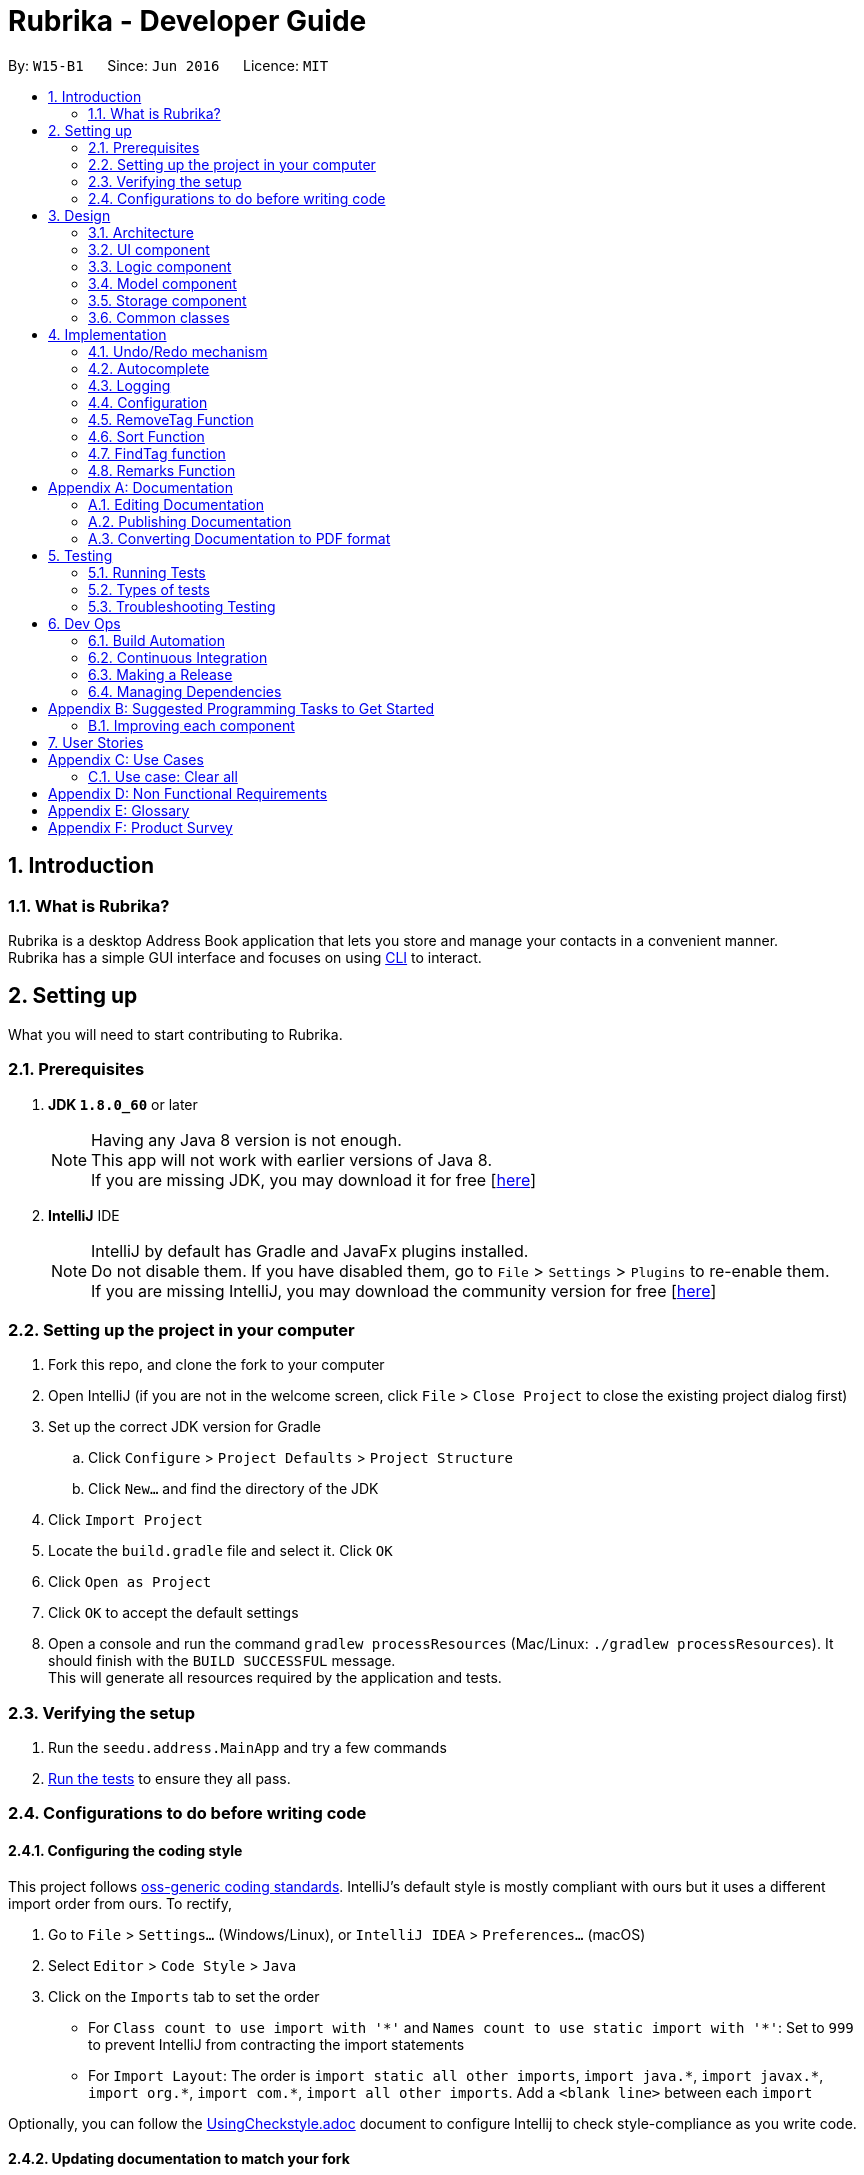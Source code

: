 = Rubrika - Developer Guide
:toc:
:toc-title:
:toc-placement: preamble
:sectnums:
:imagesDir: images
:stylesDir: stylesheets
ifdef::env-github[]
:tip-caption: :bulb:
:note-caption: :information_source:
endif::[]
ifdef::env-github,env-browser[:outfilesuffix: .adoc]
:repoURL: https://github.com/CS2103AUG2017-W15-B1/Main

By: `W15-B1`      Since: `Jun 2016`      Licence: `MIT`

== Introduction

=== What is Rubrika?

Rubrika is a desktop Address Book application that lets you store and manage your contacts in a convenient manner. +
Rubrika has a simple GUI interface and focuses on using link:#CLI[CLI] to interact.


== Setting up

What you will need to start contributing to Rubrika.

=== Prerequisites

. *JDK `1.8.0_60`* or later
+
[NOTE]
Having any Java 8 version is not enough. +
This app will not work with earlier versions of Java 8. +
If you are missing JDK, you may download it for free [http://www.oracle.com/technetwork/java/javase/downloads/jdk8-downloads-2133151.html[here]]

+

. *IntelliJ* IDE
+
[NOTE]
IntelliJ by default has Gradle and JavaFx plugins installed. +
Do not disable them. If you have disabled them, go to `File` > `Settings` > `Plugins` to re-enable them. +
If you are missing IntelliJ, you may download the community version for free [https://www.jetbrains.com/idea/download/#section=windows[here]]


=== Setting up the project in your computer

. Fork this repo, and clone the fork to your computer
. Open IntelliJ (if you are not in the welcome screen, click `File` > `Close Project` to close the existing project dialog first)
. Set up the correct JDK version for Gradle
.. Click `Configure` > `Project Defaults` > `Project Structure`
.. Click `New...` and find the directory of the JDK
. Click `Import Project`
. Locate the `build.gradle` file and select it. Click `OK`
. Click `Open as Project`
. Click `OK` to accept the default settings
. Open a console and run the command `gradlew processResources` (Mac/Linux: `./gradlew processResources`). It should finish with the `BUILD SUCCESSFUL` message. +
This will generate all resources required by the application and tests.

=== Verifying the setup

. Run the `seedu.address.MainApp` and try a few commands
. link:#testing[Run the tests] to ensure they all pass.

=== Configurations to do before writing code

==== Configuring the coding style

This project follows https://github.com/oss-generic/process/blob/master/docs/CodingStandards.md[oss-generic coding standards]. IntelliJ's default style is mostly compliant with ours but it uses a different import order from ours. To rectify,

. Go to `File` > `Settings...` (Windows/Linux), or `IntelliJ IDEA` > `Preferences...` (macOS)
. Select `Editor` > `Code Style` > `Java`
. Click on the `Imports` tab to set the order

* For `Class count to use import with '\*'` and `Names count to use static import with '*'`: Set to `999` to prevent IntelliJ from contracting the import statements
* For `Import Layout`: The order is `import static all other imports`, `import java.\*`, `import javax.*`, `import org.\*`, `import com.*`, `import all other imports`. Add a `<blank line>` between each `import`

Optionally, you can follow the <<UsingCheckstyle#, UsingCheckstyle.adoc>> document to configure Intellij to check style-compliance as you write code.

==== Updating documentation to match your fork

After forking the repo, links in the documentation will still point to the `se-edu/addressbook-level4` repo. If you plan to develop this as a separate product (i.e. instead of contributing to the `se-edu/addressbook-level4`) , you should replace the URL in the variable `repoURL` in `DeveloperGuide.adoc` and `UserGuide.adoc` with the URL of your fork.

==== Setting up CI

Set up Travis to perform Continuous Integration (CI) for your fork. See <<UsingTravis#, UsingTravis.adoc>> to learn how to set it up.

Optionally, you can set up AppVeyor as a second CI (see <<UsingAppVeyor#, UsingAppVeyor.adoc>>).

[NOTE]
Having both Travis and AppVeyor ensures your App works on both Unix-based platforms and Windows-based platforms (Travis is Unix-based and AppVeyor is Windows-based)

==== Getting started with coding

When you are ready to start coding,

1. Get some sense of the overall design by reading the link:#architecture[Architecture] section.
2. Take a look at the section link:#suggested-programming-tasks-to-get-started[Suggested Programming Tasks to Get Started].

== Design

=== Architecture

image::Architecture.png[width="600"]
_Figure 2.1.1 : Architecture Diagram_

The *_Architecture Diagram_* given above explains the high-level design of the App. Given below is a quick overview of each component.

[TIP]
The `.pptx` files used to create diagrams in this document can be found in the link:{repoURL}/docs/diagrams/[diagrams] folder. To update a diagram, modify the diagram in the pptx file, select the objects of the diagram, and choose `Save as picture`.

`Main` has only one class called link:{repoURL}/src/main/java/seedu/address/MainApp.java[`MainApp`]. It is responsible for,

* At app launch: Initializes the components in the correct sequence, and connects them up with each other.
* At shut down: Shuts down the components and invokes cleanup method where necessary.

link:#common-classes[*`Commons`*] represents a collection of classes used by multiple other components. Two of those classes play important roles at the architecture level.

* `EventsCenter` : This class (written using https://github.com/google/guava/wiki/EventBusExplained[Google's Event Bus library]) is used by components to communicate with other components using events (i.e. a form of _Event Driven_ design)
* `LogsCenter` : Used by many classes to write log messages to the App's log file.

The rest of the App consists of four components.

* link:#ui-component[*`UI`*] : The UI of the App.
* link:#logic-component[*`Logic`*] : The command executor.
* link:#model-component[*`Model`*] : Holds the data of the App in-memory.
* link:#storage-component[*`Storage`*] : Reads data from, and writes data to, the hard disk.

Each of the four components

* Defines its _API_ in an `interface` with the same name as the Component.
* Exposes its functionality using a `{Component Name}Manager` class.

For example, the `Logic` component (see the class diagram given below) defines it's API in the `Logic.java` interface and exposes its functionality using the `LogicManager.java` class.

image::LogicClassDiagram.png[width="800"]
_Figure 2.1.2 : Class Diagram of the Logic Component_

[discrete]
==== Events-Driven nature of the design

The _Sequence Diagram_ below shows how the components interact for the scenario where the user issues the command `delete 1`.

image::SDforDeletePerson.png[width="800"]
_Figure 2.1.3a : Component interactions for `delete 1` command (part 1)_

[NOTE]
Note how the `Model` simply raises a `AddressBookChangedEvent` when the Address Book data are changed, instead of asking the `Storage` to save the updates to the hard disk.

The diagram below shows how the `EventsCenter` reacts to that event, which eventually results in the updates being saved to the hard disk and the status bar of the UI being updated to reflect the 'Last Updated' time.

image::SDforDeletePersonEventHandling.png[width="800"]
_Figure 2.1.3b : Component interactions for `delete 1` command (part 2)_

[NOTE]
Note how the event is propagated through the `EventsCenter` to the `Storage` and `UI` without `Model` having to be coupled to either of them. This is an example of how this Event Driven approach helps us reduce direct coupling between components.

The sections below give more details of each component.

=== UI component

image::UiClassDiagram.png[width="800"]
_Figure 2.2.1 : Structure of the UI Component_

*API* : link:{repoURL}/src/main/java/seedu/address/ui/Ui.java[`Ui.java`]

The UI consists of a `MainWindow` that is made up of parts e.g.`CommandBox`, `ResultDisplay`, `PersonListPanel`, `StatusBarFooter`, `BrowserPanel` etc. All these, including the `MainWindow`, inherit from the abstract `UiPart` class.

The `UI` component uses JavaFx UI framework. The layout of these UI parts are defined in matching `.fxml` files that are in the `src/main/resources/view` folder. For example, the layout of the link:{repoURL}/src/main/java/seedu/address/ui/MainWindow.java[`MainWindow`] is specified in link:{repoURL}/src/main/resources/view/MainWindow.fxml[`MainWindow.fxml`]

The `UI` component,

* Executes user commands using the `Logic` component.
* Binds itself to some data in the `Model` so that the UI can auto-update when data in the `Model` change.
* Responds to events raised from various parts of the App and updates the UI accordingly.

=== Logic component

image::LogicClassDiagram.png[width="800"]
_Figure 2.3.1 : Structure of the Logic Component_

image::LogicCommandClassDiagram.png[width="800"]
_Figure 2.3.2 : Structure of Commands in the Logic Component. This diagram shows finer details concerning `XYZCommand` and `Command` in Figure 2.3.1_

*API* :
link:{repoURL}/src/main/java/seedu/address/logic/Logic.java[`Logic.java`]

.  `Logic` uses the `AddressBookParser` class to parse the user command.
.  This results in a `Command` object which is executed by the `LogicManager`.
.  The command execution can affect the `Model` (e.g. adding a person) and/or raise events.
.  The result of the command execution is encapsulated as a `CommandResult` object which is passed back to the `Ui`.

Given below is the Sequence Diagram for interactions within the `Logic` component for the `execute("delete 1")` API call.

image::DeletePersonSdForLogic.png[width="800"]
_Figure 2.3.1 : Interactions Inside the Logic Component for the `delete 1` Command_

=== Model component

image::ModelClassDiagram.png[width="800"]
_Figure 2.4.1 : Structure of the Model Component_

*API* : link:{repoURL}/src/main/java/seedu/address/model/Model.java[`Model.java`]

The `Model`,

* stores a `UserPref` object that represents the user's preferences.
* stores the Address Book data.
* exposes an unmodifiable `ObservableList<ReadOnlyPerson>` that can be 'observed' e.g. the UI can be bound to this list so that the UI automatically updates when the data in the list change.
* does not depend on any of the other three components.

=== Storage component

image::StorageClassDiagram.png[width="800"]
_Figure 2.5.1 : Structure of the Storage Component_

*API* : link:{repoURL}/src/main/java/seedu/address/storage/Storage.java[`Storage.java`]

The `Storage` component,

* can save `UserPref` objects in json format and read it back.
* can save the Address Book data in xml format and read it back.

=== Common classes

Classes used by multiple components are in the `seedu.addressbook.commons` package.

== Implementation

This section describes some noteworthy details on how certain features are implemented.

// tag::undoredo[]
=== Undo/Redo mechanism

The undo/redo mechanism is facilitated by an `UndoRedoStack`, which resides inside `LogicManager`. It supports undoing and redoing of commands that modifies the state of the address book (e.g. `add`, `edit`). Such commands will inherit from `UndoableCommand`.

`UndoRedoStack` only deals with `UndoableCommands`. Commands that cannot be undone will inherit from `Command` instead. The following diagram shows the inheritance diagram for commands:

image::LogicCommandClassDiagram.png[width="800"]
_Figure 4.1.1 : Class diagram of commands inside Logic component. _

As you can see from the diagram, `UndoableCommand` adds an extra layer between the abstract `Command` class and concrete commands that can be undone, such as the `DeleteCommand`. Note that extra tasks need to be done when executing a command in an _undoable_ way, such as saving the state of the address book before execution. `UndoableCommand` contains the high-level algorithm for those extra tasks while the child classes implements the details of how to execute the specific command. Note that this technique of putting the high-level algorithm in the parent class and lower-level steps of the algorithm in child classes is also known as the https://www.tutorialspoint.com/design_pattern/template_pattern.htm[template pattern].

Commands that are not undoable are implemented this way:
[source,java]
----
public class ListCommand extends Command {
    @Override
    public CommandResult execute() {
        // ... list logic ...
    }
}
----

With the extra layer, the commands that are undoable are implemented this way:
[source,java]
----
public abstract class UndoableCommand extends Command {
    @Override
    public CommandResult execute() {
        // ... undo logic ...

        executeUndoableCommand();
    }
}

public class DeleteCommand extends UndoableCommand {
    @Override
    public CommandResult executeUndoableCommand() {
        // ... delete logic ...
    }
}
----

Suppose that the user has just launched the application. The `UndoRedoStack` will be empty at the beginning.

The user executes a new `UndoableCommand`, `delete 5`, to delete the 5th person in the address book. The current state of the address book is saved before the `delete 5` command executes. The `delete 5` command will then be pushed onto the `undoStack` (the current state is saved together with the command).

image::UndoRedoStartingStackDiagram.png[width="800"]
_Figure 4.1.2 : Visualisation of the `UndoRedoStack`, on executing `delete 5`._

As the user continues to use the program, more commands are added into the `undoStack`. For example, the user may execute `add n/David ...` to add a new person.

image::UndoRedoNewCommand1StackDiagram.png[width="800"]
_Figure 4.1.3 : Visualisation of the `UndoRedoStack`, on executing `add n/David ...`._

[NOTE]
If a command fails its execution, it will not be pushed to the `UndoRedoStack` at all.

The user now decides that adding the person was a mistake, and decides to undo that action using `undo`.

We will pop the most recent command out of the `undoStack` and push it back to the `redoStack`. We will restore the address book to the state before the `add` command executed.

image::UndoRedoExecuteUndoStackDiagram.png[width="800"]
_Figure 4.1.4 : Visualisation of undoing the last command: `add n/David ...`._

[NOTE]
If the `undoStack` is empty, then there are no other commands left to be undone, and an `Exception` will be thrown when popping the `undoStack`.

The following sequence diagram shows how the undo operation works:

image::UndoRedoSequenceDiagram.png[width="800"]
_Figure 4.1.5 : Sequence diagram showing the command calls involved in an undo operation._

The redo does the exact opposite (pops from `redoStack`, push to `undoStack`, and restores the address book to the state after the command is executed).

[NOTE]
If the `redoStack` is empty, then there are no other commands left to be redone, and an `Exception` will be thrown when popping the `redoStack`.

The user now decides to execute a new command, `clear`. As before, `clear` will be pushed into the `undoStack`. This time the `redoStack` is no longer empty. It will be purged as it no longer make sense to redo the `add n/David` command (this is the behavior that most modern desktop applications follow).

image::UndoRedoNewCommand2StackDiagram.png[width="800"]
_Figure 4.1.6 : Visualisation of the `UndoRedoStack` when Redo stack is emptied on execution of a new Undoable command if the Redo stack is not empty._

Commands that are not undoable are not added into the `undoStack`. For example, `list`, which inherits from `Command` rather than `UndoableCommand`, will not be added after execution:

image::UndoRedoNewCommand3StackDiagram.png[width="800"]
_Figure 4.1.7 : Nothing happens to the `UndoRedoStack` if the command execute is not undoable._

The following activity diagram summarize what happens inside the `UndoRedoStack` when a user executes a new command:

image::UndoRedoActivityDiagram.png[width="200"]
_Figure 4.1.8 : Flow chart that explains the design of the `UndoRedoStack`._

==== Design Considerations

**Aspect:** Implementation of `UndoableCommand` +
**Alternative 1 (current choice):** Add a new abstract method `executeUndoableCommand()` +
**Pros:** We will not lose any undone/redone functionality as it is now part of the default behaviour. Classes that deal with `Command` do not have to know that `executeUndoableCommand()` exist. +
**Cons:** Hard for new developers to understand the template pattern. +
**Alternative 2:** Just override `execute()` +
**Pros:** Does not involve the template pattern, easier for new developers to understand. +
**Cons:** Classes that inherit from `UndoableCommand` must remember to call `super.execute()`, or lose the ability to undo/redo.

---

**Aspect:** How undo & redo executes +
**Alternative 1 (current choice):** Saves the entire address book. +
**Pros:** Easy to implement. +
**Cons:** May have performance issues in terms of memory usage. +
**Alternative 2:** Individual command knows how to undo/redo by itself. +
**Pros:** Will use less memory (e.g. for `delete`, just save the person being deleted). +
**Cons:** We must ensure that the implementation of each individual command are correct.

---

**Aspect:** Type of commands that can be undone/redone +
**Alternative 1 (current choice):** Only include commands that modifies the address book (`add`, `clear`, `edit`). +
**Pros:** We only revert changes that are hard to change back (the view can easily be re-modified as no data are lost). +
**Cons:** User might think that undo also applies when the list is modified (undoing filtering for example), only to realize that it does not do that, after executing `undo`. +
**Alternative 2:** Include all commands. +
**Pros:** Might be more intuitive for the user. +
**Cons:** User have no way of skipping such commands if he or she just want to reset the state of the address book and not the view. +
**Additional Info:** See our discussion  https://github.com/se-edu/addressbook-level4/issues/390#issuecomment-298936672[here].

---

**Aspect:** Data structure to support the undo/redo commands +
**Alternative 1 (current choice):** Use separate stack for undo and redo +
**Pros:** Easy to understand for new Computer Science student undergraduates to understand, who are likely to be the new incoming developers of our project. +
**Cons:** Logic is duplicated twice. For example, when a new command is executed, we must remember to update both `HistoryManager` and `UndoRedoStack`. +
**Alternative 2:** Use `HistoryManager` for undo/redo +
**Pros:** We do not need to maintain a separate stack, and just reuse what is already in the codebase. +
**Cons:** Requires dealing with commands that have already been undone: We must remember to skip these commands. Violates Single Responsibility Principle and Separation of Concerns as `HistoryManager` now needs to do two different things. +
// end::undoredo[]

// tag::autocomplete[]

=== Autocomplete

The autocomplete feature consists mainly two parts, both activated by the autocomplete button `Tab`:

* AutoComplete Command searches through all command words, and looks for matches based on incomplete user input in the command box when autocomplete key is used.
* AutoComplete Model searches through the model component and automatically completes incomplete information based on existing person data when autocomplete key is used.

At the moment Autocomplete feature latches itself onto Logic component, for three reasons.

* Since Autocomplete is applied to commands mainly which all belongs under Logic, Autocomplete seems to be a better fit together with them.
* Autocomplete itself does not model any personal data (doesn't belong under Model), nor presents itself as a separate UI component (not under UI either), and does nothing on the I/O system (nothing to do with storage).
* Autocomplete also has a parser, like commands, and thus behaves like an address book Logic.

Therefore, Autocomplete seems to be best fit in Logic component.

The following sequence diagram shows where autocomplete possibilities are evaluated, stored, and subsequently used to help the user with command line input:

image::autocomplete.png[width="800"]
_Figure 4.2.1 : Sequence diagram that shows how AutoComplete component interacts with Logic and UI components._

AutocompleteCommandParser takes in an incomplete user command, match it with a list of command words currently supported in the application, and parses back the corresponding command skeleton for the user to fill in.

In order to improve flexibility for future command's autocomplete functionality,
you will have to specify the appropriate format of autocompleted command under `COMMAND_USAGE` constant in every command.

Some commands that take in just a single argument (usually a numerical index), can simply autocomplete to the command word itself with a space behind:
[source,java]
----
public class DeleteCommand extends UndoableCommand {
	public static final String COMMAND_WORD = "delete";
	public static final String COMMAND_USAGE = COMMAND_WORD + " ";
}
----

Others may be a bit more complicated, and require several arguments from the user. A more complex command skeleton may be required in this case:
[source,java]
----
public class AddCommand extends UndoableCommand {
	public static final String COMMAND_WORD = "add";
	public static final String COMMAND_USAGE = COMMAND_WORD + " "
            + PREFIX_NAME + "<NAME> "
            + PREFIX_PHONE + "<PHONE> "
            + PREFIX_EMAIL + "<EMAIL> "
            + PREFIX_ADDRESS + "<ADDRESS> "
            + PREFIX_TAG + "[TAG]...";
}
----

At the moment command skeletons are hardcoded and every command can only have one command skeleton, based on implementation in AutoCompleteCommandParser.java.

==== Design Considerations

**Aspect:** Command skeleton for each command +
**Alternative 1 (current choice):** Support only one command skeleton for every command +
**Pros:** Easy to track and search for parsing in AutoCompleteCommandParser. +
**Cons:** Less flexibility and possible patterns for some commands. (e.g. `edit` command) +
**Alternative 2:** Able to support multiple command skeletons for every command +
**Pros:** Opens up possibility for some commands to produce different command skeletons based on user needs. +
**Cons:** Hard to keep track for parsing and extra overhead required to flatten the multiple command skeletons in each command class.

---

**Aspect:** Maintained support for command alias +
**Alternative 1 (current choice):** No longer support command alias +
**Pros:** Only need one extra constant in each command, cleaner code in the long run to drop support for less useful or similar features. +
**Cons:** Changes will have to be made again to commands that were done or are still under development. +
**Alternative 2:** Continue to support command alias +
**Pros:** Easier to just add another constant on top of current `COMMAND_ALIAS` constant. +
**Cons:** Code gets messy in the long term if old features are not depreciated and removed, more constants to declare for every subsequent command added.

---

(added v1.3)
**Aspect:** Implement dropdown menu UI for autocomplete +
**Alternative 1 (current choice):** No dropdown menu
**Pros:** No need for additional UI component. +
**Cons:** May not be intuitive to users who have not worked with CLI before.
**Alternative 2:** Include dropdown menu to list all autocomplete options +
**Pros:** Easier access for users at a glance. +
**Cons:** Inteferes with up and down button for command history.
// end::autocomplete[]

=== Logging

We are using `java.util.logging` package for logging. The `LogsCenter` class is used to manage the logging levels and logging destinations.

* The logging level can be controlled using the `logLevel` setting in the configuration file (See link:#configuration[Configuration])
* The `Logger` for a class can be obtained using `LogsCenter.getLogger(Class)` which will log messages according to the specified logging level
* Currently log messages are output through: `Console` and to a `.log` file.

*Logging Levels*

* `SEVERE` : Critical problem detected which may possibly cause the termination of the application
* `WARNING` : Can continue, but with caution
* `INFO` : Information showing the noteworthy actions by the App
* `FINE` : Details that is not usually noteworthy but may be useful in debugging e.g. print the actual list instead of just its size

=== Configuration

Certain properties of the application can be controlled (e.g App name, logging level) through the configuration file (default: `config.json`).

=== RemoveTag Function

The remove tag function is done by calling a `removetag` function which resides in the `ModelManager` class. Currently it supports removing the tag from every individual of the addressbook as well as removing a specific tag from a specified person shown on the list.

The following is the sequence diagram of how the RemoveTagCommands removes the tag from the list of persons.

image::RemoveTagAllSequenceDiagram.png[width="800"]

If no `INDEX` is given to the Remove Tag command, the remove tag command will run the following code during execution.
----
    @Override
    public void removeTag(Tag tag) throws PersonNotFoundException, DuplicatePersonException {
        ObservableList<ReadOnlyPerson> list = addressBook.getPersonList();

        for (int i = 0; i < list.size(); i++) {
            ReadOnlyPerson person = list.get(i);
            Person newPerson = new Person(person);
            Set<Tag> tagList = newPerson.getTags();
            tagList = new HashSet<Tag>(tagList);
            tagList.remove(tag);

            newPerson.setTags(tagList);
            addressBook.updatePerson(person, newPerson);
        }
        indicateAddressBookChanged();
    }
----
Here we obtained the list of `Person` from the AddressBook directly

If a `INDEX` is given, the remove tag command removes the given tag from the specified INDEX by calling the function during execution.

----
    @Override
    public void removeTag(Index index, Tag tag) throws PersonNotFoundException, DuplicatePersonException {
        List<ReadOnlyPerson> list = getFilteredPersonList();
        ReadOnlyPerson person = list.get(index.getZeroBased());
        Person newPerson = new Person(person);
        Set<Tag> tagList = newPerson.getTags();
        tagList = new HashSet<>(tagList);
        tagList.remove(tag);

        newPerson.setTags(tagList);
        addressBook.updatePerson(person, newPerson);
    }
----
For removing tags from a specified Index we use the `getFilteredPersonList` so that the `INDEX` can correspond to the `INDEX` in the list hat is shown to the user.

[NOTE]
If more than one tag is given or if `INDEX` out of the range of the shown list is given, `ParseException` will be thrown before execution of the function.

==== Design Considerations

Aspect: Which tags to remove when removing all tags. +
Alternative 1 (current): Remove all tags from the addressbook regardless of current view. +
Alternative 2: Remove all tags for the list shown to the user. +
Pros: Completely removes the specified tag from the whole addressbook +
Cons: User may want to remove only from list shown instead of the whole list.

=== Sort Function

The sort function is done by performing the `sortFilteredPersonList` function which resides in the `ModelManager` class. Sort currently supports sorting by name, email and phone in ascending or descending order. +

Within `ModelManager`, we mask `FilteredList` with a `SortedList` object, and use `sortFilteredPersonList` sets the comparator that been parsed by `SortCommandParser` into the `SortedList` filtered list. For each different way of sorting, a different comparator is being passed into `sortFilteredPersonList`. +
Below is the code fragemnt found in `ModelManager`.

----
    @Override
    public void sortFilteredPersonList(Comparator<ReadOnlyPerson> comparator) {
        sortedPersons.setComparator(comparator);
    }
----

[NOTE]
If arguments given do not comply with the correct format, ParseException will be thrown before execution of the function.


==== Design Considerations

Aspect: Whether to sort the intern list of the addressBook or just the filtered list. +
Alternative 1 (current): Sorts the filteredList found in `ModelManager`. +
Alternative 2: Sorts the internalList found in `AddressBook`. +
Pros: A more defensive approach as internalList in AddressBook is not modified in anyway. +
Pros: User may have already have a preferred way of listing users and may only want to sort once for convenience. +
Cons: More difficult to implement. +
Cons: Other methods within ModelManager must be modified since SortedList is the list being displayed, not FilteredList. +

=== FindTag function

The find tag function is done by the `TagsContainsKeywordsPredicate` class which lies under `Model`.`TagsContainsKeywordsPredicate` will iterate through each person and returns true for the person that has the tags similar to the keywords.

In the method `execute()` under `FindTagCommand`, the predicate is then used to update the filtered list when it is parsed into the method `updateFilteredPersonList(Predicate)` which belongs to the `Model` class.

The filtered list size is then parsed into the `getMessageForPersonListShownSummary(int)` which will return the `CommandResult` to show to the user.

[NOTE]

The `FindTag` command is not undoable so it will just override `execute()`.

==== Design Considerations

Aspect: Implementation logic of `FindTag`
Alternative 1 (current choice): Keywords(case-insensitive) that are substrings or equal to the tag names will match
Pros: Easy and convenient for users to search for specific tags.
Cons: If the user only type a common letter or substring found in all tag names, more persons will be returned which makes it difficult to search for the specific tag.
Alternative 2: Only keywords(case-sensitive) that are exactly equal to the tag names will match
Pros: Results in an accurate filtered list
Cons: Requires user to type the exact tag name which makes it inconvenient. As convenience is more important, Alternative 1 is chosen.

=== Remarks Function

The Remarks function is done by calling `RemarkCommand` that take in a `Remark` and make use of `RemarkCommandParser`that parse two arguments, one index and one with prefix 'r/'.

`RemarkCommand` that extends link:{repoURL}/src/main/java/seedu/address/logic/commands/UndoableCommand.java[`UndoableCommand`].

Three methods `setRemark(Remark)`, `getRemark()` and `remarkProperty()` in link:{repoURL}/src/main/java/seedu/address/model/person/ReadOnlyPerson.java[`Person`], which implements the link:{repoURL}/src/main/java/seedu/address/model/person/ReadOnlyPerson.java[`ReadOnlyPerson`] interface.

link:{repoURL}/src/main/java/seedu/address/storage/XmlAdaptedPerson.java[`XmlAdaptedPerson`] have a `Remark` field to save `Remark`.

==== Full Solution

See this https://github.com/se-edu/addressbook-level4/pull/599[PR] for the step-by-step solution.

[appendix]

== Documentation

We use asciidoc for writing documentation.

[NOTE]
We chose asciidoc over Markdown because asciidoc, although a bit more complex than Markdown, provides more flexibility in formatting.

=== Editing Documentation

See <<UsingGradle#rendering-asciidoc-files, UsingGradle.adoc>> to learn how to render `.adoc` files locally to preview the end result of your edits.
Alternatively, you can download the AsciiDoc plugin for IntelliJ, which allows you to preview the changes you have made to your `.adoc` files in real-time.

=== Publishing Documentation

See <<UsingTravis#deploying-github-pages, UsingTravis.adoc>> to learn how to deploy GitHub Pages using Travis.

=== Converting Documentation to PDF format

We use https://www.google.com/chrome/browser/desktop/[Google Chrome] for converting documentation to PDF format, as Chrome's PDF engine preserves hyperlinks used in webpages.

Here are the steps to convert the project documentation files to PDF format.

.  Follow the instructions in <<UsingGradle#rendering-asciidoc-files, UsingGradle.adoc>> to convert the AsciiDoc files in the `docs/` directory to HTML format.
.  Go to your generated HTML files in the `build/docs` folder, right click on them and select `Open with` -> `Google Chrome`.
.  Within Chrome, click on the `Print` option in Chrome's menu.
.  Set the destination to `Save as PDF`, then click `Save` to save a copy of the file in PDF format. For best results, use the settings indicated in the screenshot below.

image::chrome_save_as_pdf.png[width="300"]
_Figure 5.3.1 : Saving documentation as PDF files in Chrome_

== Testing

=== Running Tests

There are three ways to run tests.

[TIP]
The most reliable way to run tests is the 3rd one. The first two methods might fail some GUI tests due to platform/resolution-specific idiosyncrasies.

*Method 1: Using IntelliJ JUnit test runner*

* To run all tests, right-click on the `src/test/java` folder and choose `Run 'All Tests'`
* To run a subset of tests, you can right-click on a test package, test class, or a test and choose `Run '<whatever tests selected>'` as shown below:

image::intellij-tests.png[width="300"]
_Figure 5.1.1 : Selecting a package of tests to run in IntelliJ_

*Method 2: Using Gradle*

* Open a console and run the command `gradlew clean allTests` (Mac/Linux: `./gradlew clean allTests`)

[NOTE]
See <<UsingGradle#, UsingGradle.adoc>> for more info on how to run tests using Gradle.

*Method 3: Using Gradle (headless)*

Thanks to the https://github.com/TestFX/TestFX[TestFX] library we use, our GUI tests can be run in the _headless_ mode. In the headless mode, GUI tests do not show up on the screen. That means the developer can do other things on the Computer while the tests are running.

To run tests in headless mode, open a console and run the command `gradlew clean headless allTests` (Mac/Linux: `./gradlew clean headless allTests`)

=== Types of tests

We have two types of tests:

.  *GUI Tests* - These are tests involving the GUI. They include,
.. _System Tests_ that test the entire App by simulating user actions on the GUI. These are in the `systemtests` package.
.. _Unit tests_ that test the individual components. These are in `seedu.address.ui` package.
.  *Non-GUI Tests* - These are tests not involving the GUI. They include,
..  _Unit tests_ targeting the lowest level methods/classes. +
e.g. `seedu.address.commons.StringUtilTest`
..  _Integration tests_ that are checking the integration of multiple code units (those code units are assumed to be working). +
e.g. `seedu.address.storage.StorageManagerTest`
..  Hybrids of unit and integration tests. These test are checking multiple code units as well as how the are connected together. +
e.g. `seedu.address.logic.LogicManagerTest`


=== Troubleshooting Testing
**Problem: `HelpWindowTest` fails with a `NullPointerException`.**

* Reason: One of its dependencies, `UserGuide.html` in `src/main/resources/docs` is missing.
* Solution: Execute Gradle task `processResources`.

== Dev Ops

=== Build Automation

See <<UsingGradle#, UsingGradle.adoc>> to learn how to use Gradle for build automation.

=== Continuous Integration

We use https://travis-ci.org/[Travis CI] and https://www.appveyor.com/[AppVeyor] to perform _Continuous Integration_ on our projects. See <<UsingTravis#, UsingTravis.adoc>> and <<UsingAppVeyor#, UsingAppVeyor.adoc>> for more details.

=== Making a Release

Here are the steps to create a new release.

.  Update the version number in link:{repoURL}/src/main/java/seedu/address/MainApp.java[`MainApp.java`].
.  Generate a JAR file <<UsingGradle#creating-the-jar-file, using Gradle>>.
.  Tag the repo with the version number. e.g. `v0.1`
.  https://help.github.com/articles/creating-releases/[Create a new release using GitHub] and upload the JAR file you created.

=== Managing Dependencies

A project often depends on third-party libraries. For example, Address Book depends on the http://wiki.fasterxml.com/JacksonHome[Jackson library] for XML parsing. Managing these _dependencies_ can be automated using Gradle. For example, Gradle can download the dependencies automatically, which is better than these alternatives. +
a. Include those libraries in the repo (this bloats the repo size) +
b. Require developers to download those libraries manually (this creates extra work for developers)

[appendix]
== Suggested Programming Tasks to Get Started

Suggested path for new programmers:

1. First, add small local-impact (i.e. the impact of the change does not go beyond the component) enhancements to one component at a time. Some suggestions are given in this section link:#improving-each-component[Improving a Component].

2. Next, add a feature that touches multiple components to learn how to implement an end-to-end feature across all components. The section link:#creating-a-new-command-code-remark-code[Creating a new command: `remark`] explains how to go about adding such a feature.

=== Improving each component

Each individual exercise in this section is component-based (i.e. you would not need to modify the other components to get it to work).

[discrete]
==== `Logic` component

[TIP]
Do take a look at the link:#logic-component[Design: Logic Component] section before attempting to modify the `Logic` component.

. Add a shorthand equivalent alias for each of the individual commands. For example, besides typing `clear`, the user can also type `c` to remove all persons in the list.
+
****
* Hints
** Just like we store each individual command word constant `COMMAND_WORD` inside `*Command.java` (e.g.  link:{repoURL}/src/main/java/seedu/address/logic/commands/FindCommand.java[`FindCommand#COMMAND_WORD`], link:{repoURL}/src/main/java/seedu/address/logic/commands/DeleteCommand.java[`DeleteCommand#COMMAND_WORD`]), you need a new constant for aliases as well (e.g. `FindCommand#COMMAND_ALIAS`).
** link:{repoURL}/src/main/java/seedu/address/logic/parser/AddressBookParser.java[`AddressBookParser`] is responsible for analyzing command words.
* Solution
** Modify the switch statement in link:{repoURL}/src/main/java/seedu/address/logic/parser/AddressBookParser.java[`AddressBookParser#parseCommand(String)`] such that both the proper command word and alias can be used to execute the same intended command.
** See this https://github.com/se-edu/addressbook-level4/pull/590/files[PR] for the full solution.
****

[discrete]
==== `Model` component

[TIP]
Do take a look at the link:#model-component[Design: Model Component] section before attempting to modify the `Model` component.

. Add a `removeTag(Tag)` method. The specified tag will be removed from everyone in the address book.
+
****
* Hints
** The link:{repoURL}/src/main/java/seedu/address/model/Model.java[`Model`] API needs to be updated.
**  Find out which of the existing API methods in  link:{repoURL}/src/main/java/seedu/address/model/AddressBook.java[`AddressBook`] and link:{repoURL}/src/main/java/seedu/address/model/person/Person.java[`Person`] classes can be used to implement the tag removal logic. link:{repoURL}/src/main/java/seedu/address/model/AddressBook.java[`AddressBook`] allows you to update a person, and link:{repoURL}/src/main/java/seedu/address/model/person/Person.java[`Person`] allows you to update the tags.
* Solution
** Add the implementation of `deleteTag(Tag)` method in link:{repoURL}/src/main/java/seedu/address/model/ModelManager.java[`ModelManager`]. Loop through each person, and remove the `tag` from each person.
** See this https://github.com/se-edu/addressbook-level4/pull/591/files[PR] for the full solution.
****

[discrete]
==== `Ui` component

[TIP]
Do take a look at the link:#ui-component[Design: UI Component] section before attempting to modify the `UI` component.

. Use different colors for different tags inside person cards. For example, `friends` tags can be all in grey, and `colleagues` tags can be all in red.
+
**Before**
+
image::getting-started-ui-tag-before.png[width="300"]
+
**After**
+
image::getting-started-ui-tag-after.png[width="300"]
+
****
* Hints
** The tag labels are created inside link:{repoURL}/src/main/java/seedu/address/ui/PersonCard.java[`PersonCard#initTags(ReadOnlyPerson)`] (`new Label(tag.tagName)`). https://docs.oracle.com/javase/8/javafx/api/javafx/scene/control/Label.html[JavaFX's `Label` class] allows you to modify the style of each Label, such as changing its color.
** Use the .css attribute `-fx-background-color` to add a color.
* Solution
** See this https://github.com/se-edu/addressbook-level4/pull/592/files[PR] for the full solution.
****

. Modify link:{repoURL}/src/main/java/seedu/address/commons/events/ui/NewResultAvailableEvent.java[`NewResultAvailableEvent`] such that link:{repoURL}/src/main/java/seedu/address/ui/ResultDisplay.java[`ResultDisplay`] can show a different style on error (currently it shows the same regardless of errors).
+
**Before**
+
image::getting-started-ui-result-before.png[width="200"]
+
**After**
+
image::getting-started-ui-result-after.png[width="200"]
+
****
* Hints
** link:{repoURL}/src/main/java/seedu/address/commons/events/ui/NewResultAvailableEvent.java[`NewResultAvailableEvent`] is raised by link:{repoURL}/src/main/java/seedu/address/ui/CommandBox.java[`CommandBox`] which also knows whether the result is a success or failure, and is caught by link:{repoURL}/src/main/java/seedu/address/ui/ResultDisplay.java[`ResultDisplay`] which is where we want to change the style to.
** Refer to link:{repoURL}/src/main/java/seedu/address/ui/CommandBox.java[`CommandBox`] for an example on how to display an error.
* Solution
** Modify link:{repoURL}/src/main/java/seedu/address/commons/events/ui/NewResultAvailableEvent.java[`NewResultAvailableEvent`] 's constructor so that users of the event can indicate whether an error has occurred.
** Modify link:{repoURL}/src/main/java/seedu/address/ui/ResultDisplay.java[`ResultDisplay#handleNewResultAvailableEvent(event)`] to react to this event appropriately.
** See this https://github.com/se-edu/addressbook-level4/pull/593/files[PR] for the full solution.
****

. Modify the link:{repoURL}/src/main/java/seedu/address/ui/StatusBarFooter.java[`StatusBarFooter`] to show the total number of people in the address book.
+
**Before**
+
image::getting-started-ui-status-before.png[width="500"]
+
**After**
+
image::getting-started-ui-status-after.png[width="500"]
+
****
* Hints
** link:{repoURL}/src/main/resources/view/StatusBarFooter.fxml[`StatusBarFooter.fxml`] will need a new `StatusBar`. Be sure to set the `GridPane.columnIndex` properly for each `StatusBar` to avoid misalignment!
** link:{repoURL}/src/main/java/seedu/address/ui/StatusBarFooter.java[`StatusBarFooter`] needs to initialize the status bar on application start, and to update it accordingly whenever the address book is updated.
* Solution
** Modify the constructor of link:{repoURL}/src/main/java/seedu/address/ui/StatusBarFooter.java[`StatusBarFooter`] to take in the number of persons when the application just started.
** Use link:{repoURL}/src/main/java/seedu/address/ui/StatusBarFooter.java[`StatusBarFooter#handleAddressBookChangedEvent(AddressBookChangedEvent)`] to update the number of persons whenever there are new changes to the addressbook.
** See this https://github.com/se-edu/addressbook-level4/pull/596/files[PR] for the full solution.
****

[discrete]
==== `Storage` component

[TIP]
Do take a look at the link:#storage-component[Design: Storage Component] section before attempting to modify the `Storage` component.

. Add a new method `backupAddressBook(ReadOnlyAddressBook)`, so that the address book can be saved in a fixed temporary location.
+
****
* Hint
** Add the API method in link:{repoURL}/src/main/java/seedu/address/storage/AddressBookStorage.java[`AddressBookStorage`] interface.
** Implement the logic in link:{repoURL}/src/main/java/seedu/address/storage/StorageManager.java[`StorageManager`] class.
* Solution
** See this https://github.com/se-edu/addressbook-level4/pull/594/files[PR] for the full solution.
****

== User Stories

Priorities: High (must have) - `* * \*`, Medium (nice to have) - `* \*`, Low (unlikely to have) - `*`

[width="59%",cols="22%,<23%,<25%,<30%",options="header",]
|=======================================================================
|Priority |As a ... |I want to ... |So that I can...
|`* * *` |new user |see usage instructions |refer to instructions when I forget how to use the App

|`* * *` |user |add a new person |

|`* * *` |user |delete a person |remove entries that I no longer need

|`* * *` |user |add a person without including all details |add someone into the address book without having to include all particulars

|`* * *` |user |find a person by name |locate details of persons without having to go through the entire list

|`* *` |user |hide link:#private-contact-detail[private contact details] by default |minimize chance of someone else seeing them by accident

|`*` |user who sends many emails frequently |email group of people in the address book |send mass emails easily

|`*` |user visiting many persons in the address book |plan easiest route to visit group of people in the address book |save travel time

|`*` |user with many persons in the address book |sort persons by name |locate a person easily

|`*` |user with many persons in the address book having multiple contact number |store multiple contact numbers per person |keep track of all their numbers easily

|`*` |user with colour blindness |use the colour blind option |view items with colour code properly

|`*` |user |sort persons by tags|locate a group of people that belongs to the same category

|`*` |user |sort persons by address|locate a group of people from living in the same area

|`*` |user |find a group of people with the same tags|list all contacts with the same tag
|=======================================================================

{More to be added}

[appendix]
== Use Cases

(For all use cases below, the *System* is the `AddressBook` and the *Actor* is the `user`, unless specified otherwise)

[discrete]
=== Use case: Delete person

*MSS*

1.  User requests to list persons
2.  AddressBook shows a list of persons
3.  User requests to delete a specific person in the list
4.  AddressBook deletes the person
+
Use case ends.

*Extensions*

[none]
* 2a. The list is empty.
+
Use case ends.

* 3a. The given index is invalid.
+
[none]
** 3a1. AddressBook shows an error message.
+
Use case resumes at step 2.

[discrete]

=== Use case: Undo Command

*MSS*

1.  User requests to undo previous command
2.  AddressBook shows previous command to be undone.
3.  User confirms to undo command.
4.  AddressBook undo command.
+
Use case ends.

*Extensions*

[none]
* 2a. There is no previous command.
+
Use case ends.

* 3a. The previous command is undoable.
+
[none]
** 3a1. AddressBook shows an error message.
+
Use case ends.

[discrete]
=== Use case: List contacts with the same tag

*MSS*

1.  User requests to list persons
2.  AddressBook shows list of persons.
3.  User request to list all contacts with specific tag.
4.  AddressBook shows contacts with the specific tag

*Extensions*

[none]
* 2a. The list is empty.
+
Use case ends.

* 3a. The parameter given is invalid.
+
[none]
** 3a1. AddressBook shows an error message.
+
Use case resumes at step 2.

=== Use case: Clear all

*MSS*

1.  User request to clear AddressBook
2.  AddressBook prompts user for confirmation
3.  User confirm the deletion
4.  AddressBook clear all contact in AdressBook
+
Use case ends.

*Extensions*

[none]
* 3a. User cancels the action.
+
Use case ends.

[discrete]
=== Use case: List all persons

*MSS*

1.  User requests to list persons
2.  AddressBook shows a list of persons

[discrete]
=== Use case: Show user guide

*MSS*

1.  User requests to show user guide
2.  AddressBook shows user guide on a separate link:#form[form]
3.  User closes the user guide
+
Use case ends.

[discrete]
=== Use case: Remove tags

*MSS*

1.  User requests a list of name
2.  AddressBook shows list of persons.
3.  User requests to delete a tag from a person
4.  AddressBook confirms the action
5.  User confirms
6.  AddressBook deletes tag from specified person.
+
Use case ends.

*Extention*

[none]
* 2a. The list is empty.
+
Use case ends.

* 3a. TAG given is not found in the TagList.
[none]
** 3a1. AddressBook shows an error message.
+
Use case resumes at step 2.

* 5a. User cancels his action.
+
Use case resumes at step 2.

[discrete]
=== Use case: Autocomplete

*MSS*

1.  User enters incomplete command.
2.  User presses autocomplete button.
3.  AddressBook searches for possible match based on incomplete user input.
4.  AddressBook completes the command based on the command that matches the user input.
+
Use case ends.

*Extensions*

[none]
* 3a. No possible commands match incomplete user input.
+
Use case ends.

* 4a. User presses autocomplete button again.
+
Use case returns to step 3.

[discrete]
=== Use case: Sort list

*MSS*

1.  User requests to list persons
2.  AddressBook shows list of persons.
3.  User request to sort the list by a certain parameter.
4.  AddressBook shows sorted list
+
Use case ends.

*Extensions*

[none]
* 2a. The list is empty.
+
Use case ends.

* 3a. The parameter given is invalid.
+
[none]
** 3a1. AddressBook shows an error message.
+
Use case resumes at step 2.

{More to be added}

[appendix]
== Non Functional Requirements

.  Should work on any link:#mainstream-os[mainstream OS] as long as it has Java `1.8.0_60` or higher installed.
.  Should be able to hold up to 1000 persons without a noticeable sluggishness in performance for typical usage.
.  A user with above average typing speed for regular English text (i.e. not code, not system admin commands) should be able to accomplish most of the tasks faster using commands than using the mouse.
.  Should be portable and can be ran from flash drives.
.  Should be able to keep contact information secure.
.  English should be the only language in the application.
.  Application should not take more than 50mb of storage.
.  A new user should be able to use the app with ease after 3 days of using it.
.  AddressBook should continue to work offline or online.
.  Should not use more than 100MB of link:#RAM[RAM].
.  Should be free to download

{More to be added}

[appendix]
== Glossary

[[mainstream-os]]
Mainstream OS

....
Windows, Linux, Unix, OS-X
....

[[private-contact-detail]]
Private contact detail

....
A contact detail that is not meant to be shared with others
....

[[form]]
Form

....
A panel that is also called a 'window' in Windows operating systems.
....

[[RAM]]
RAM

....
Random Access Memory
....

[[CLI]]
CLI

....
Command Line Interface
....


[appendix]
== Product Survey

*Product Name*

Author: ...

Pros:

* ...
* ...

Cons:

* ...
* ...

